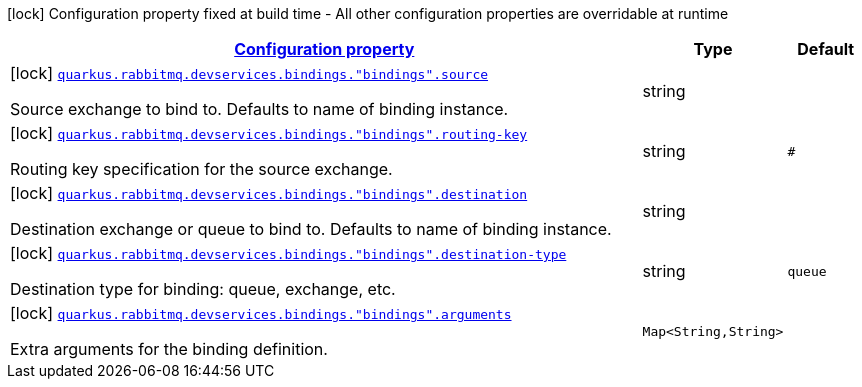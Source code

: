 
:summaryTableId: quarkus-smallrye-reactivemessaging-rabbitmq-config-group-rabbit-mq-dev-services-build-time-config-binding
[.configuration-legend]
icon:lock[title=Fixed at build time] Configuration property fixed at build time - All other configuration properties are overridable at runtime
[.configuration-reference, cols="80,.^10,.^10"]
|===

h|[[quarkus-smallrye-reactivemessaging-rabbitmq-config-group-rabbit-mq-dev-services-build-time-config-binding_configuration]]link:#quarkus-smallrye-reactivemessaging-rabbitmq-config-group-rabbit-mq-dev-services-build-time-config-binding_configuration[Configuration property]

h|Type
h|Default

a|icon:lock[title=Fixed at build time] [[quarkus-smallrye-reactivemessaging-rabbitmq-config-group-rabbit-mq-dev-services-build-time-config-binding_quarkus.rabbitmq.devservices.bindings.-bindings-.source]]`link:#quarkus-smallrye-reactivemessaging-rabbitmq-config-group-rabbit-mq-dev-services-build-time-config-binding_quarkus.rabbitmq.devservices.bindings.-bindings-.source[quarkus.rabbitmq.devservices.bindings."bindings".source]`

[.description]
--
Source exchange to bind to. Defaults to name of binding instance.
--|string 
|


a|icon:lock[title=Fixed at build time] [[quarkus-smallrye-reactivemessaging-rabbitmq-config-group-rabbit-mq-dev-services-build-time-config-binding_quarkus.rabbitmq.devservices.bindings.-bindings-.routing-key]]`link:#quarkus-smallrye-reactivemessaging-rabbitmq-config-group-rabbit-mq-dev-services-build-time-config-binding_quarkus.rabbitmq.devservices.bindings.-bindings-.routing-key[quarkus.rabbitmq.devservices.bindings."bindings".routing-key]`

[.description]
--
Routing key specification for the source exchange.
--|string 
|`#`


a|icon:lock[title=Fixed at build time] [[quarkus-smallrye-reactivemessaging-rabbitmq-config-group-rabbit-mq-dev-services-build-time-config-binding_quarkus.rabbitmq.devservices.bindings.-bindings-.destination]]`link:#quarkus-smallrye-reactivemessaging-rabbitmq-config-group-rabbit-mq-dev-services-build-time-config-binding_quarkus.rabbitmq.devservices.bindings.-bindings-.destination[quarkus.rabbitmq.devservices.bindings."bindings".destination]`

[.description]
--
Destination exchange or queue to bind to. Defaults to name of binding instance.
--|string 
|


a|icon:lock[title=Fixed at build time] [[quarkus-smallrye-reactivemessaging-rabbitmq-config-group-rabbit-mq-dev-services-build-time-config-binding_quarkus.rabbitmq.devservices.bindings.-bindings-.destination-type]]`link:#quarkus-smallrye-reactivemessaging-rabbitmq-config-group-rabbit-mq-dev-services-build-time-config-binding_quarkus.rabbitmq.devservices.bindings.-bindings-.destination-type[quarkus.rabbitmq.devservices.bindings."bindings".destination-type]`

[.description]
--
Destination type for binding: queue, exchange, etc.
--|string 
|`queue`


a|icon:lock[title=Fixed at build time] [[quarkus-smallrye-reactivemessaging-rabbitmq-config-group-rabbit-mq-dev-services-build-time-config-binding_quarkus.rabbitmq.devservices.bindings.-bindings-.arguments-arguments]]`link:#quarkus-smallrye-reactivemessaging-rabbitmq-config-group-rabbit-mq-dev-services-build-time-config-binding_quarkus.rabbitmq.devservices.bindings.-bindings-.arguments-arguments[quarkus.rabbitmq.devservices.bindings."bindings".arguments]`

[.description]
--
Extra arguments for the binding definition.
--|`Map<String,String>` 
|

|===